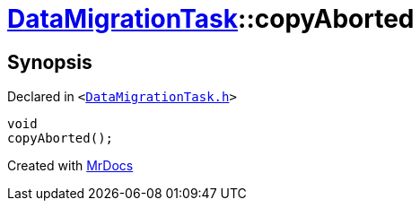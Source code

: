 [#DataMigrationTask-copyAborted]
= xref:DataMigrationTask.adoc[DataMigrationTask]::copyAborted
:relfileprefix: ../
:mrdocs:


== Synopsis

Declared in `&lt;https://github.com/PrismLauncher/PrismLauncher/blob/develop/launcher/DataMigrationTask.h#L31[DataMigrationTask&period;h]&gt;`

[source,cpp,subs="verbatim,replacements,macros,-callouts"]
----
void
copyAborted();
----



[.small]#Created with https://www.mrdocs.com[MrDocs]#
